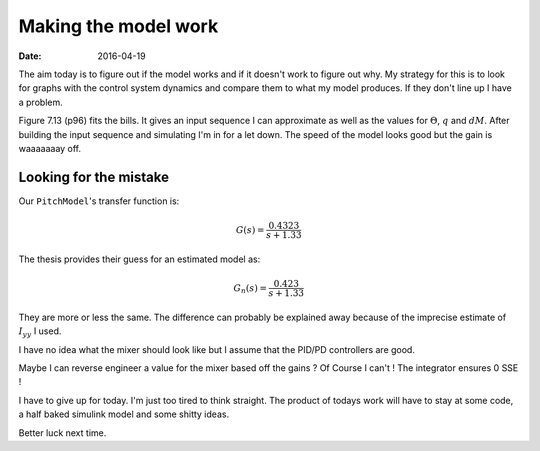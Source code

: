 
Making the model work
=====================

:date: 2016-04-19

The aim today is to figure out if the model works and if it doesn't work to figure out why. My strategy for this is to look for graphs with the control system dynamics and compare them to what my model produces. If they don't line up I have a problem. 

Figure 7.13 (p96) fits the bills. It gives an input sequence I can approximate as well as the values for :math:`\Theta`, :math:`q` and :math:`dM`. After building the input sequence and simulating I'm in for a let down. The speed of the model looks good but the gain is waaaaaaay off. 

Looking for the mistake
-----------------------

Our ``PitchModel``'s transfer function is: 

.. math::

    G(s) = \frac{0.4323}{s + 1.33}

The thesis provides their guess for an estimated model as: 

.. math::

    G_n(s) = \frac{0.423}{s + 1.33}

They are more or less the same. The difference can probably be explained away because of the imprecise estimate of :math:`I_{yy}` I used. 

I have no idea what the mixer should look like but I assume that the PID/PD controllers are good. 

Maybe I can reverse engineer a value for the mixer based off the gains ? Of Course I can't ! The integrator ensures 0 SSE ! 

I have to give up for today. I'm just too tired to think straight. The product of todays work will have to stay at some code, a half baked simulink model and some shitty ideas. 

Better luck next time. 

